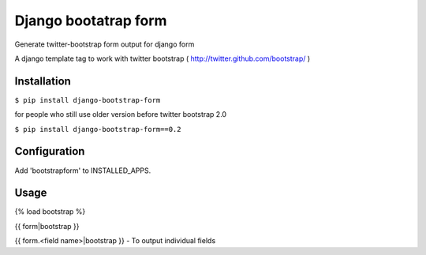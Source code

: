 =====================
Django bootatrap form
=====================

Generate twitter-bootstrap form output for django form

A django template tag to work with twitter bootstrap ( http://twitter.github.com/bootstrap/ )


Installation
============


``$ pip install django-bootstrap-form``


for people who still use older version before twitter bootstrap 2.0

``$ pip install django-bootstrap-form==0.2``



Configuration
==============

Add 'bootstrapform' to INSTALLED_APPS.


Usage
=====

{% load bootstrap %}

{{ form|bootstrap }}

{{ form.<field name>|bootstrap }} - To output individual fields
